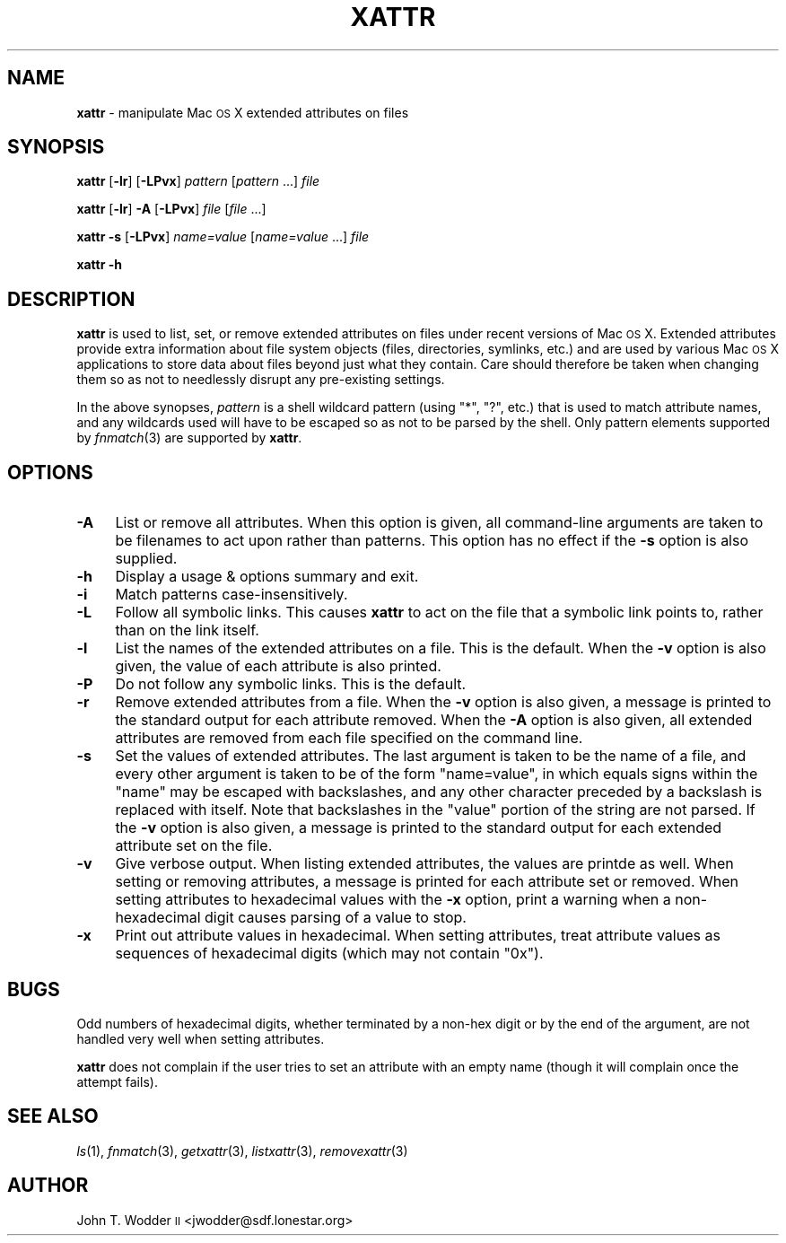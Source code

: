 .\" Automatically generated by Pod::Man 2.12 (Pod::Simple 3.05)
.\"
.\" Standard preamble:
.\" ========================================================================
.de Sh \" Subsection heading
.br
.if t .Sp
.ne 5
.PP
\fB\\$1\fR
.PP
..
.de Sp \" Vertical space (when we can't use .PP)
.if t .sp .5v
.if n .sp
..
.de Vb \" Begin verbatim text
.ft CW
.nf
.ne \\$1
..
.de Ve \" End verbatim text
.ft R
.fi
..
.\" Set up some character translations and predefined strings.  \*(-- will
.\" give an unbreakable dash, \*(PI will give pi, \*(L" will give a left
.\" double quote, and \*(R" will give a right double quote.  \*(C+ will
.\" give a nicer C++.  Capital omega is used to do unbreakable dashes and
.\" therefore won't be available.  \*(C` and \*(C' expand to `' in nroff,
.\" nothing in troff, for use with C<>.
.tr \(*W-
.ds C+ C\v'-.1v'\h'-1p'\s-2+\h'-1p'+\s0\v'.1v'\h'-1p'
.ie n \{\
.    ds -- \(*W-
.    ds PI pi
.    if (\n(.H=4u)&(1m=24u) .ds -- \(*W\h'-12u'\(*W\h'-12u'-\" diablo 10 pitch
.    if (\n(.H=4u)&(1m=20u) .ds -- \(*W\h'-12u'\(*W\h'-8u'-\"  diablo 12 pitch
.    ds L" ""
.    ds R" ""
.    ds C` ""
.    ds C' ""
'br\}
.el\{\
.    ds -- \|\(em\|
.    ds PI \(*p
.    ds L" ``
.    ds R" ''
'br\}
.\"
.\" If the F register is turned on, we'll generate index entries on stderr for
.\" titles (.TH), headers (.SH), subsections (.Sh), items (.Ip), and index
.\" entries marked with X<> in POD.  Of course, you'll have to process the
.\" output yourself in some meaningful fashion.
.if \nF \{\
.    de IX
.    tm Index:\\$1\t\\n%\t"\\$2"
..
.    nr % 0
.    rr F
.\}
.\"
.\" Accent mark definitions (@(#)ms.acc 1.5 88/02/08 SMI; from UCB 4.2).
.\" Fear.  Run.  Save yourself.  No user-serviceable parts.
.    \" fudge factors for nroff and troff
.if n \{\
.    ds #H 0
.    ds #V .8m
.    ds #F .3m
.    ds #[ \f1
.    ds #] \fP
.\}
.if t \{\
.    ds #H ((1u-(\\\\n(.fu%2u))*.13m)
.    ds #V .6m
.    ds #F 0
.    ds #[ \&
.    ds #] \&
.\}
.    \" simple accents for nroff and troff
.if n \{\
.    ds ' \&
.    ds ` \&
.    ds ^ \&
.    ds , \&
.    ds ~ ~
.    ds /
.\}
.if t \{\
.    ds ' \\k:\h'-(\\n(.wu*8/10-\*(#H)'\'\h"|\\n:u"
.    ds ` \\k:\h'-(\\n(.wu*8/10-\*(#H)'\`\h'|\\n:u'
.    ds ^ \\k:\h'-(\\n(.wu*10/11-\*(#H)'^\h'|\\n:u'
.    ds , \\k:\h'-(\\n(.wu*8/10)',\h'|\\n:u'
.    ds ~ \\k:\h'-(\\n(.wu-\*(#H-.1m)'~\h'|\\n:u'
.    ds / \\k:\h'-(\\n(.wu*8/10-\*(#H)'\z\(sl\h'|\\n:u'
.\}
.    \" troff and (daisy-wheel) nroff accents
.ds : \\k:\h'-(\\n(.wu*8/10-\*(#H+.1m+\*(#F)'\v'-\*(#V'\z.\h'.2m+\*(#F'.\h'|\\n:u'\v'\*(#V'
.ds 8 \h'\*(#H'\(*b\h'-\*(#H'
.ds o \\k:\h'-(\\n(.wu+\w'\(de'u-\*(#H)/2u'\v'-.3n'\*(#[\z\(de\v'.3n'\h'|\\n:u'\*(#]
.ds d- \h'\*(#H'\(pd\h'-\w'~'u'\v'-.25m'\f2\(hy\fP\v'.25m'\h'-\*(#H'
.ds D- D\\k:\h'-\w'D'u'\v'-.11m'\z\(hy\v'.11m'\h'|\\n:u'
.ds th \*(#[\v'.3m'\s+1I\s-1\v'-.3m'\h'-(\w'I'u*2/3)'\s-1o\s+1\*(#]
.ds Th \*(#[\s+2I\s-2\h'-\w'I'u*3/5'\v'-.3m'o\v'.3m'\*(#]
.ds ae a\h'-(\w'a'u*4/10)'e
.ds Ae A\h'-(\w'A'u*4/10)'E
.    \" corrections for vroff
.if v .ds ~ \\k:\h'-(\\n(.wu*9/10-\*(#H)'\s-2\u~\d\s+2\h'|\\n:u'
.if v .ds ^ \\k:\h'-(\\n(.wu*10/11-\*(#H)'\v'-.4m'^\v'.4m'\h'|\\n:u'
.    \" for low resolution devices (crt and lpr)
.if \n(.H>23 .if \n(.V>19 \
\{\
.    ds : e
.    ds 8 ss
.    ds o a
.    ds d- d\h'-1'\(ga
.    ds D- D\h'-1'\(hy
.    ds th \o'bp'
.    ds Th \o'LP'
.    ds ae ae
.    ds Ae AE
.\}
.rm #[ #] #H #V #F C
.\" ========================================================================
.\"
.IX Title "XATTR 1"
.TH XATTR 1 "2008-06-09" "" ""
.\" For nroff, turn off justification.  Always turn off hyphenation; it makes
.\" way too many mistakes in technical documents.
.if n .ad l
.nh
.SH "NAME"
\&\fBxattr\fR \- manipulate Mac \s-1OS\s0 X extended attributes on files
.SH "SYNOPSIS"
.IX Header "SYNOPSIS"
\&\fBxattr\fR [\fB\-lr\fR] [\fB\-LPvx\fR] \fIpattern\fR [\fIpattern\fR ...] \fIfile\fR
.PP
\&\fBxattr\fR [\fB\-lr\fR] \fB\-A\fR [\fB\-LPvx\fR] \fIfile\fR [\fIfile\fR ...]
.PP
\&\fBxattr\fR \fB\-s\fR [\fB\-LPvx\fR] \fIname=value\fR [\fIname=value\fR ...] \fIfile\fR
.PP
\&\fBxattr\fR \fB\-h\fR
.SH "DESCRIPTION"
.IX Header "DESCRIPTION"
\&\fBxattr\fR is used to list, set, or remove extended attributes on files under
recent versions of Mac \s-1OS\s0 X.  Extended attributes provide extra information
about file system objects (files, directories, symlinks, etc.) and are used by
various Mac \s-1OS\s0 X applications to store data about files beyond just what they
contain.  Care should therefore be taken when changing them so as not to
needlessly disrupt any pre-existing settings.
.PP
In the above synopses, \fIpattern\fR is a shell wildcard pattern (using \f(CW\*(C`*\*(C'\fR,
\&\f(CW\*(C`?\*(C'\fR, etc.) that is used to match attribute names, and any wildcards used will
have to be escaped so as not to be parsed by the shell.  Only pattern elements
supported by \fIfnmatch\fR\|(3) are supported by \fBxattr\fR.
.SH "OPTIONS"
.IX Header "OPTIONS"
.IP "\fB\-A\fR" 4
.IX Item "-A"
List or remove all attributes.  When this option is given, all command-line
arguments are taken to be filenames to act upon rather than patterns.  This
option has no effect if the \fB\-s\fR option is also supplied.
.IP "\fB\-h\fR" 4
.IX Item "-h"
Display a usage & options summary and exit.
.IP "\fB\-i\fR" 4
.IX Item "-i"
Match patterns case-insensitively.
.IP "\fB\-L\fR" 4
.IX Item "-L"
Follow all symbolic links.  This causes \fBxattr\fR to act on the file that a
symbolic link points to, rather than on the link itself.
.IP "\fB\-l\fR" 4
.IX Item "-l"
List the names of the extended attributes on a file.  This is the default.
When the \fB\-v\fR option is also given, the value of each attribute is also
printed.
.IP "\fB\-P\fR" 4
.IX Item "-P"
Do not follow any symbolic links.  This is the default.
.IP "\fB\-r\fR" 4
.IX Item "-r"
Remove extended attributes from a file.  When the \fB\-v\fR option is also given, a
message is printed to the standard output for each attribute removed.  When the
\&\fB\-A\fR option is also given, all extended attributes are removed from each file
specified on the command line.
.IP "\fB\-s\fR" 4
.IX Item "-s"
Set the values of extended attributes.  The last argument is taken to be the
name of a file, and every other argument is taken to be of the form
\&\f(CW\*(C`name=value\*(C'\fR, in which equals signs within the \f(CW\*(C`name\*(C'\fR may be escaped with
backslashes, and any other character preceded by a backslash is replaced with
itself.  Note that backslashes in the \f(CW\*(C`value\*(C'\fR portion of the string are not
parsed.  If the \fB\-v\fR option is also given, a message is printed to the
standard output for each extended attribute set on the file.
.IP "\fB\-v\fR" 4
.IX Item "-v"
Give verbose output.  When listing extended attributes, the values are printde
as well.  When setting or removing attributes, a message is printed for each
attribute set or removed.  When setting attributes to hexadecimal values with
the \fB\-x\fR option, print a warning when a non-hexadecimal digit causes parsing
of a value to stop.
.IP "\fB\-x\fR" 4
.IX Item "-x"
Print out attribute values in hexadecimal.  When setting attributes, treat
attribute values as sequences of hexadecimal digits (which may not contain
\&\f(CW\*(C`0x\*(C'\fR).
.SH "BUGS"
.IX Header "BUGS"
Odd numbers of hexadecimal digits, whether terminated by a non-hex digit or by
the end of the argument, are not handled very well when setting attributes.
.PP
\&\fBxattr\fR does not complain if the user tries to set an attribute with an empty
name (though it will complain once the attempt fails).
.SH "SEE ALSO"
.IX Header "SEE ALSO"
\&\fIls\fR\|(1), \fIfnmatch\fR\|(3), \fIgetxattr\fR\|(3), \fIlistxattr\fR\|(3), \fIremovexattr\fR\|(3)
.SH "AUTHOR"
.IX Header "AUTHOR"
John T. Wodder \s-1II\s0 <jwodder@sdf.lonestar.org>
